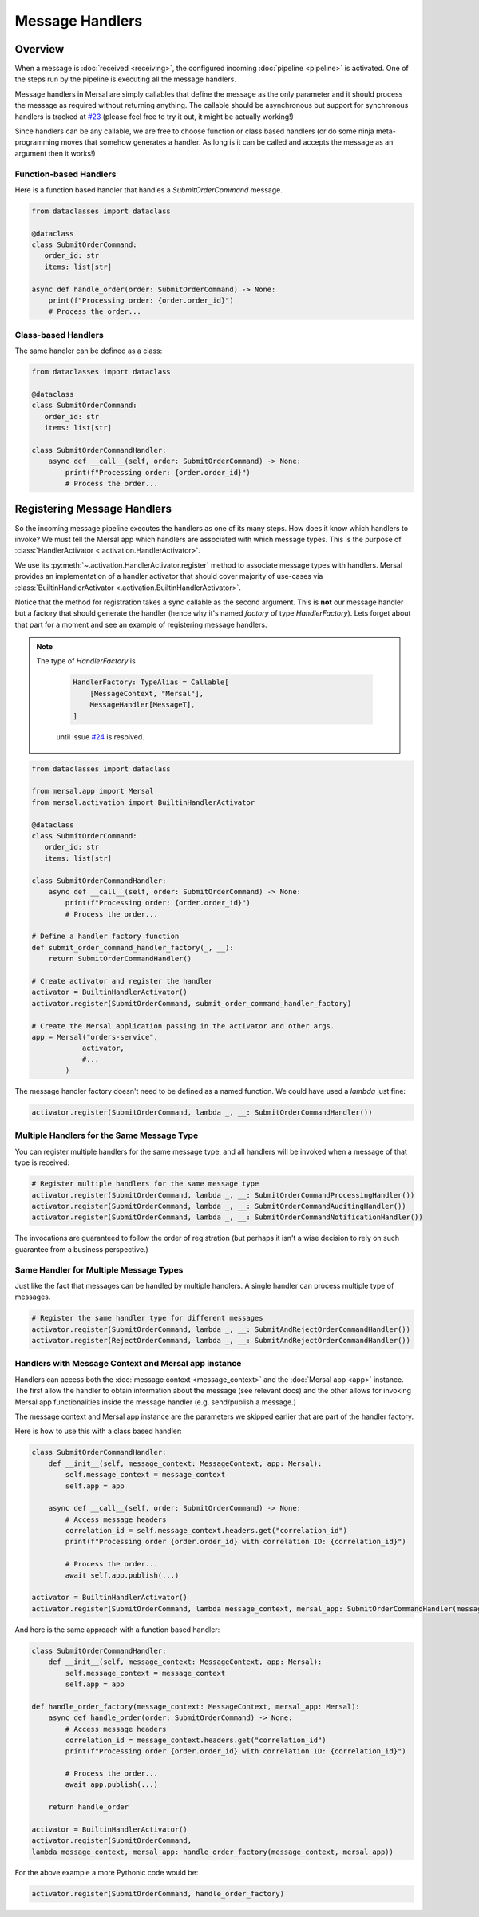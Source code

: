 Message Handlers
===================


Overview
---------

When a message is :doc:`received <receiving>`, the configured incoming :doc:`pipeline <pipeline>` is activated. One of the steps run by the pipeline is executing all the message handlers.

Message handlers in Mersal are simply callables that define the message as the only parameter and it should process the message as required without returning anything. The callable should be asynchronous but support for synchronous handlers is tracked at `#23 <https://github.com/mersal-org/mersal/issues/23>`_ (please feel free to try it out, it might be actually working!)

Since handlers can be any callable, we are free to choose function or class based handlers (or do some ninja meta-programming moves that somehow generates a handler. As long is it can be called and accepts the message as an argument then it works!)

Function-based Handlers
^^^^^^^^^^^^^^^^^^^^^^

Here is a function based handler that handles a `SubmitOrderCommand` message.

.. code-block:: python

    from dataclasses import dataclass

    @dataclass
    class SubmitOrderCommand:
       order_id: str
       items: list[str]

    async def handle_order(order: SubmitOrderCommand) -> None:
        print(f"Processing order: {order.order_id}")
        # Process the order...

Class-based Handlers
^^^^^^^^^^^^^^^^^^^

The same handler can be defined as a class:

.. code-block:: python

    from dataclasses import dataclass

    @dataclass
    class SubmitOrderCommand:
       order_id: str
       items: list[str]

    class SubmitOrderCommandHandler:
        async def __call__(self, order: SubmitOrderCommand) -> None:
            print(f"Processing order: {order.order_id}")
            # Process the order...


Registering Message Handlers
--------------------------

So the incoming message pipeline executes the handlers as one of its many steps. How does it know which handlers to invoke? We must tell the Mersal app which handlers are associated with which message types. This is the purpose of :class:`HandlerActivator <.activation.HandlerActivator>`.

We use its :py:meth:`~.activation.HandlerActivator.register` method to associate message types with handlers. Mersal provides an implementation of a handler activator that should cover majority of use-cases via :class:`BuiltinHandlerActivator <.activation.BuiltinHandlerActivator>`.

Notice that the method for registration takes a sync callable as the second argument. This is **not** our message handler but a factory that should generate the handler (hence why it's named `factory` of type `HandlerFactory`). Lets forget about that part for a moment and see an example of registering message handlers.

.. note::

   The type of `HandlerFactory` is

    .. code-block:: python

        HandlerFactory: TypeAlias = Callable[
            [MessageContext, "Mersal"],
            MessageHandler[MessageT],
        ]

    until issue `#24 <https://github.com/mersal-org/mersal/issues/24>`_ is resolved.

.. code-block:: python

    from dataclasses import dataclass

    from mersal.app import Mersal
    from mersal.activation import BuiltinHandlerActivator

    @dataclass
    class SubmitOrderCommand:
       order_id: str
       items: list[str]

    class SubmitOrderCommandHandler:
        async def __call__(self, order: SubmitOrderCommand) -> None:
            print(f"Processing order: {order.order_id}")
            # Process the order...

    # Define a handler factory function
    def submit_order_command_handler_factory(_, __):
        return SubmitOrderCommandHandler()

    # Create activator and register the handler
    activator = BuiltinHandlerActivator()
    activator.register(SubmitOrderCommand, submit_order_command_handler_factory)

    # Create the Mersal application passing in the activator and other args.
    app = Mersal("orders-service",
                activator,
                #...
            )

The message handler factory doesn't need to be defined as a named function. We could have used a `lambda` just fine:

.. code-block:: python

    activator.register(SubmitOrderCommand, lambda _, __: SubmitOrderCommandHandler())

Multiple Handlers for the Same Message Type
^^^^^^^^^^^^^^^^^^^^^^^^^^^^^^^^^^^^^^^^^^

You can register multiple handlers for the same message type, and all handlers will be invoked when a message of that type is received:

.. code-block:: python

    # Register multiple handlers for the same message type
    activator.register(SubmitOrderCommand, lambda _, __: SubmitOrderCommandProcessingHandler())
    activator.register(SubmitOrderCommand, lambda _, __: SubmitOrderCommandAuditingHandler())
    activator.register(SubmitOrderCommand, lambda _, __: SubmitOrderCommandNotificationHandler())

The invocations are guaranteed to follow the order of registration (but perhaps it isn't a wise decision to rely on such guarantee from a business perspective.)

Same Handler for Multiple Message Types
^^^^^^^^^^^^^^^^^^^^^^^^^^^^^^^^^^^^^^^^^^

Just like the fact that messages can be handled by multiple handlers. A single handler can process multiple type of messages.

.. code-block:: python

    # Register the same handler type for different messages
    activator.register(SubmitOrderCommand, lambda _, __: SubmitAndRejectOrderCommandHandler())
    activator.register(RejectOrderCommand, lambda _, __: SubmitAndRejectOrderCommandHandler())

Handlers with Message Context and Mersal app instance
^^^^^^^^^^^^^^^^^^^^^^^^^^^^^^^^^^^^^^^^^^^^^^^^^^^^^^^

Handlers can access both the :doc:`message context <message_context>` and the :doc:`Mersal app <app>` instance. The first allow the handler to obtain information about the message (see relevant docs) and the other allows for invoking Mersal app functionalities inside the message handler (e.g. send/publish a message.)

The message context and Mersal app instance are the parameters we skipped earlier that are part of the handler factory.

Here is how to use this with a class based handler:

.. code-block:: python

    class SubmitOrderCommandHandler:
        def __init__(self, message_context: MessageContext, app: Mersal):
            self.message_context = message_context
            self.app = app

        async def __call__(self, order: SubmitOrderCommand) -> None:
            # Access message headers
            correlation_id = self.message_context.headers.get("correlation_id")
            print(f"Processing order {order.order_id} with correlation ID: {correlation_id}")

            # Process the order...
            await self.app.publish(...)

    activator = BuiltinHandlerActivator()
    activator.register(SubmitOrderCommand, lambda message_context, mersal_app: SubmitOrderCommandHandler(message_context, mersal_app))

And here is the same approach with a function based handler:

.. code-block:: python

    class SubmitOrderCommandHandler:
        def __init__(self, message_context: MessageContext, app: Mersal):
            self.message_context = message_context
            self.app = app

    def handle_order_factory(message_context: MessageContext, mersal_app: Mersal):
        async def handle_order(order: SubmitOrderCommand) -> None:
            # Access message headers
            correlation_id = message_context.headers.get("correlation_id")
            print(f"Processing order {order.order_id} with correlation ID: {correlation_id}")

            # Process the order...
            await app.publish(...)

        return handle_order

    activator = BuiltinHandlerActivator()
    activator.register(SubmitOrderCommand,
    lambda message_context, mersal_app: handle_order_factory(message_context, mersal_app))

For the above example a more Pythonic code would be:

.. code-block:: python

    activator.register(SubmitOrderCommand, handle_order_factory)
